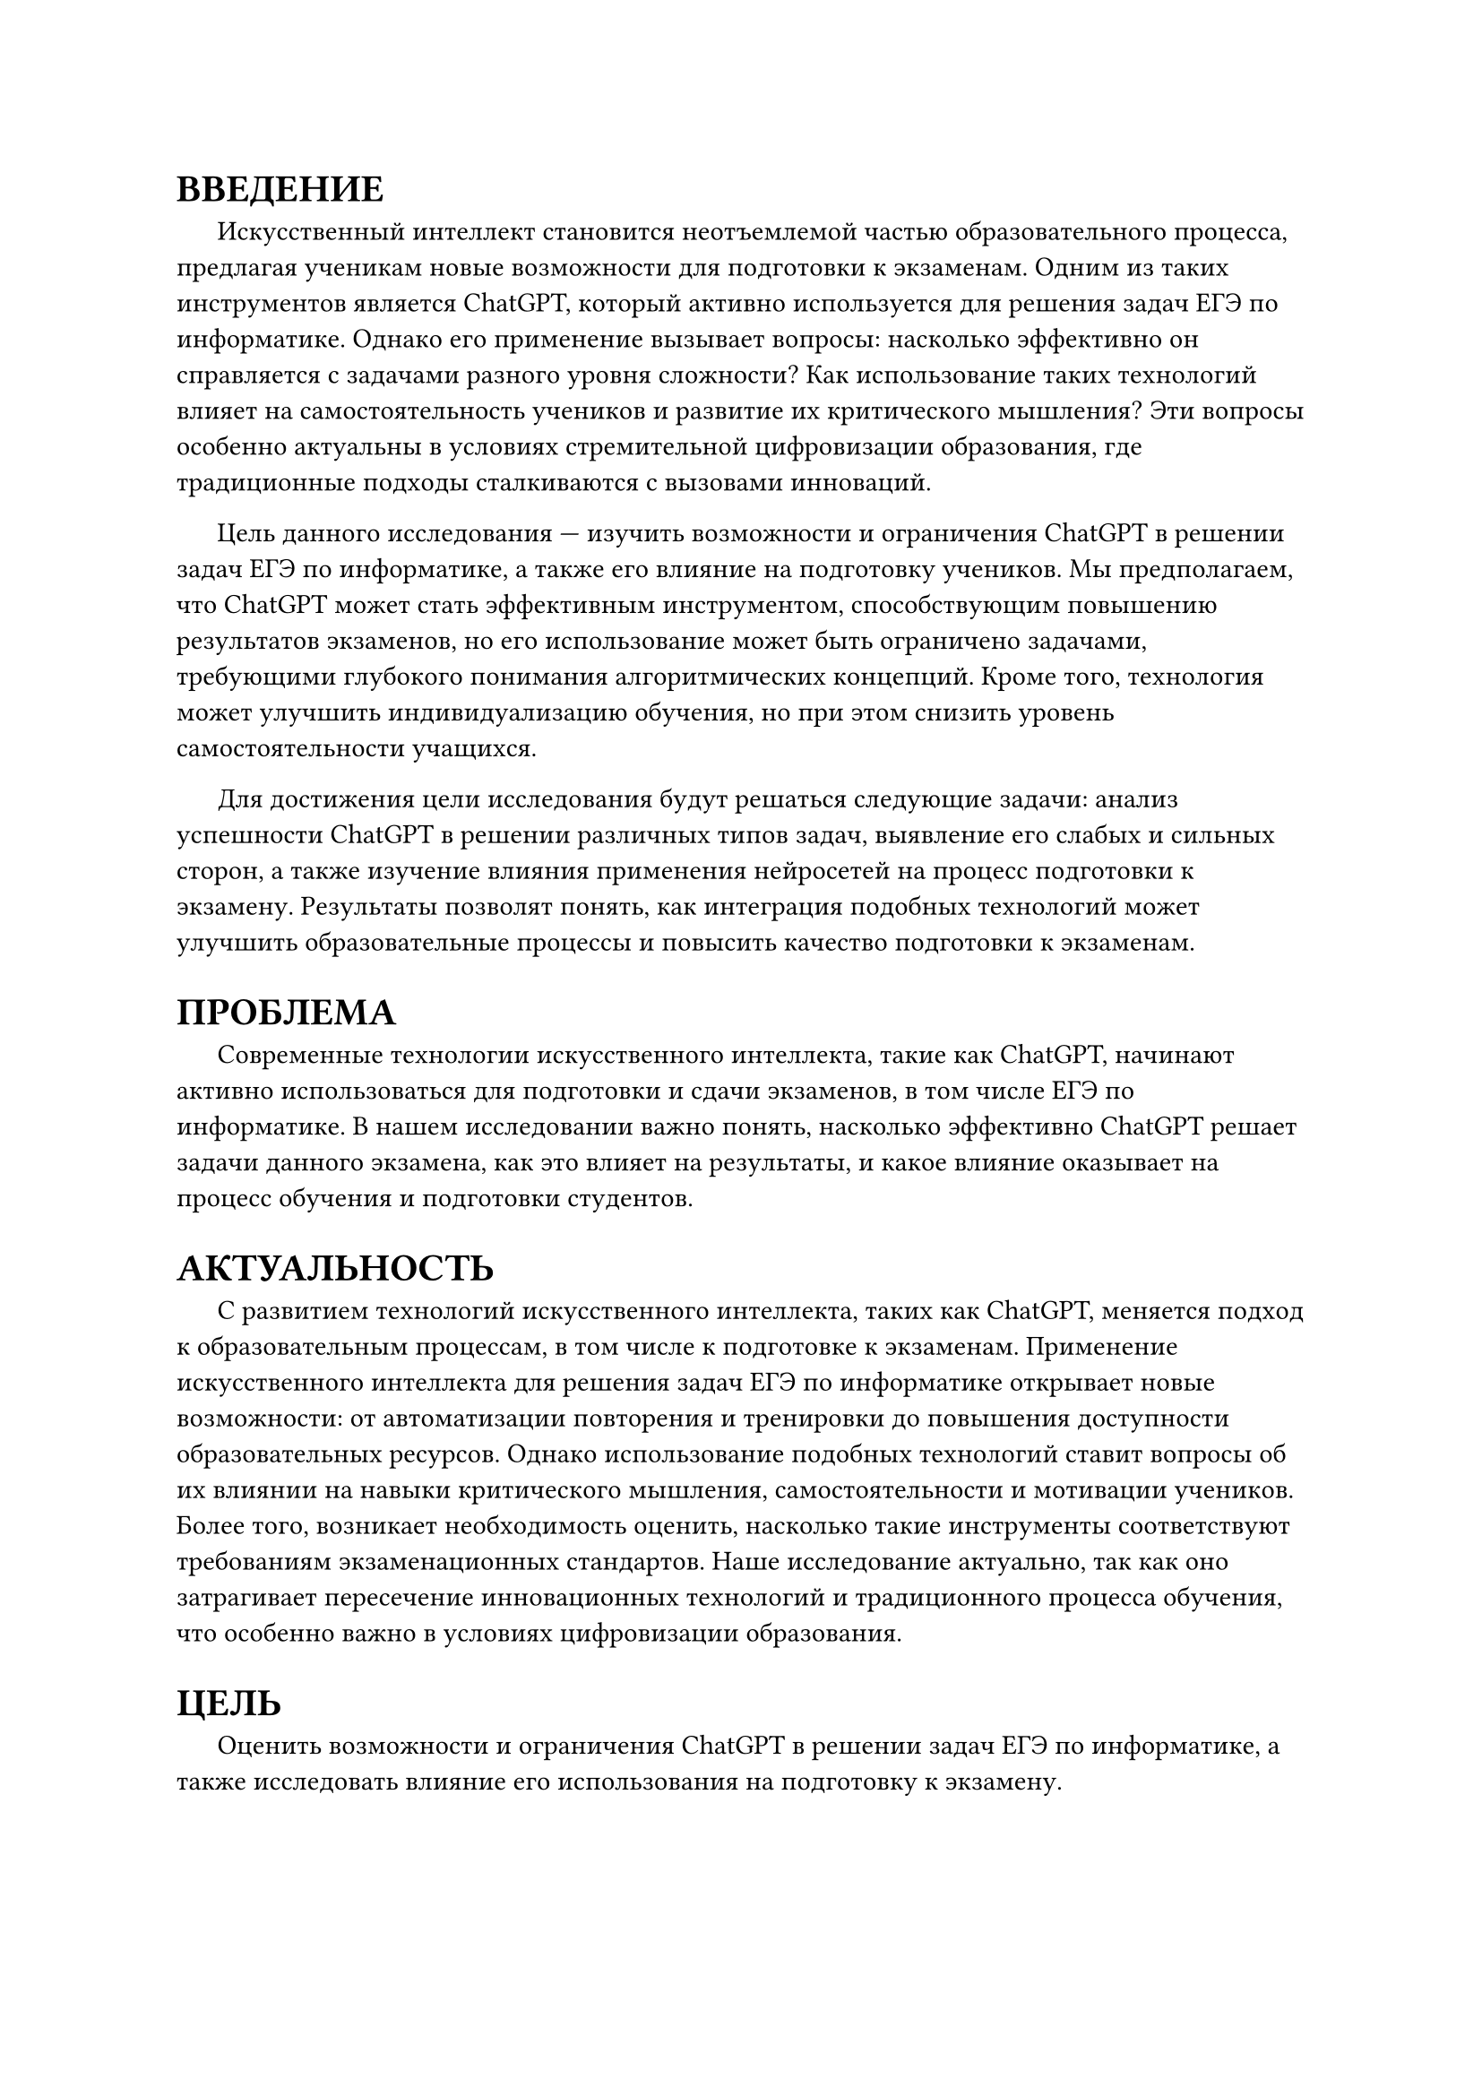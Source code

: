 = ВВЕДЕНИЕ

#h(1.5em) Искусственный интеллект становится неотъемлемой частью образовательного процесса, предлагая ученикам новые возможности для подготовки к экзаменам. Одним из таких инструментов является ChatGPT, который активно используется для решения задач ЕГЭ по информатике. Однако его применение вызывает вопросы: насколько эффективно он справляется с задачами разного уровня сложности? Как использование таких технологий влияет на самостоятельность учеников и развитие их критического мышления? Эти вопросы особенно актуальны в условиях стремительной цифровизации образования, где традиционные подходы сталкиваются с вызовами инноваций.

#h(1.5em) Цель данного исследования — изучить возможности и ограничения ChatGPT в решении задач ЕГЭ по информатике, а также его влияние на подготовку учеников. Мы предполагаем, что ChatGPT может стать эффективным инструментом, способствующим повышению результатов экзаменов, но его использование может быть ограничено задачами, требующими глубокого понимания алгоритмических концепций. Кроме того, технология может улучшить индивидуализацию обучения, но при этом снизить уровень самостоятельности учащихся.

#h(1.5em) Для достижения цели исследования будут решаться следующие задачи: анализ успешности ChatGPT в решении различных типов задач, выявление его слабых и сильных сторон, а также изучение влияния применения нейросетей на процесс подготовки к экзамену. Результаты позволят понять, как интеграция подобных технологий может улучшить образовательные процессы и повысить качество подготовки к экзаменам.


= ПРОБЛЕМА

#h(1.5em) Современные технологии искусственного интеллекта, такие как ChatGPT, начинают активно использоваться для подготовки и сдачи экзаменов, в том числе ЕГЭ по информатике. В нашем исследовании важно понять, насколько эффективно ChatGPT решает задачи данного экзамена, как это влияет на результаты, и какое влияние оказывает на процесс обучения и подготовки студентов. 

= АКТУАЛЬНОСТЬ

#h(1.5em) С развитием технологий искусственного интеллекта, таких как ChatGPT, меняется подход к образовательным процессам, в том числе к подготовке к экзаменам. Применение искусственного интеллекта для решения задач ЕГЭ по информатике открывает новые возможности: от автоматизации повторения и тренировки до повышения доступности образовательных ресурсов. Однако использование подобных технологий ставит вопросы об их влиянии на навыки критического мышления, самостоятельности и мотивации учеников. Более того, возникает необходимость оценить, насколько такие инструменты соответствуют требованиям экзаменационных стандартов. Наше исследование актуально, так как оно затрагивает пересечение инновационных технологий и традиционного процесса обучения, что особенно важно в условиях цифровизации образования.


= ЦЕЛЬ

#h(1.5em) Оценить возможности и ограничения ChatGPT в решении задач ЕГЭ по информатике, а также исследовать влияние его использования на подготовку к экзамену. 

= ГИПОТЕЗА

#h(1.5em) Использование ChatGPT для подготовки к ЕГЭ по информатике может быть эффективным инструментом для повышения результатов экзамена, но его влияние ограничено сложными задачами, требующими глубокого понимания алгоритмических концепций и творческого подхода. Кроме того, интеграция искуственного интеллекта в образовательный процесс способствует индивидуализации обучения, но может привести к снижению самостоятельности учащихся в решении задач. Также, использование ChatGPT, может помочь ученикам и преподавателям более эффективно готовиться к урокам.

= ЗАДАЧИ

1. Проанализировать результаты предыдущих исследований по использованию ChatGPT для решения задач ЕГЭ по информатике и выявить общие тенденции.
    
2. Определить, какие типы задач ChatGPT решает успешно и в чем его основные слабости. 
    
3. Исследовать, насколько ChatGPT может решить задачи ЕГЭ по информатике и оценить возможный балл, который он может получить. 
    
4. Исследовать, как использование ChatGPT влияет на процесс подготовки учащихся к экзамену. 
    
5. Оценить потенциал использования ChatGPT в качестве учебного инструмента для улучшения результатов на ЕГЭ.

= ОБЗОР ЛИТЕРАТУРЫ

1. *"Использование нейронной сети от “Яндекс” для подготовки к ЕГЭ по информатике"* [1]\
  Авторы: Можаев А. А., Разарёнова М. В., Черницов А. С., Фоменко Е. Ю.\
	В статье рассмотрены возможности использования нейросетей, таких как ChatGPT, для подготовки к экзаменам. Описаны подходы, включая создание персонализированных заданий и тестов, которые адаптируются под уровень знаний учащихся. Подчёркивается роль ChatGPT в выявлении сложных тем и помощи в их освоении, что способствует повышению интереса к информатике и более успешному усвоению материала.

2. *"ChatGPT на уроках информатики"* [2]\ 
  Авторы: Гаврилов К. В., Войт Ю. К., Тягульская Л. А.\
  В публикации анализируется, как ChatGPT может создать более интерактивную и персонализированную обучающую среду. Учащиеся получают ответы на вопросы на естественном языке, а также доступ к автоматически сгенерированным тестам. Модель помогает находить пробелы в знаниях, предоставляя дополнительные материалы для обучения.

3. *"Искусственный интеллект в экосистеме школы: возможности для учителя информатики"* [3]\
  Автор: Трепакова Е. В.\
  Рассматриваются возможности генеративных нейронных сетей для индивидуализации обучения, автоматизации оценки и анализа данных. Представлены примеры их использования учителем информатики, включая элективные курсы и внеурочную деятельность. Приведены интернет-ресурсы, применимые для подготовки уроков.

4. *"From chalkboards to AI-powered learning"* [4]\
  Авторы: Güner H., Er E., Akçapinar G., Khalil M.\
	В исследовании рассматривается отношение студентов к использованию ChatGPT в образовательной среде. Основываясь на модели принятия технологий, выявлено, что ChatGPT воспринимается положительно, хотя есть опасения относительно влияния на креативность и продуктивность. Это исследование подчеркивает необходимость этичного внедрения технологи

5. *"Перспективы применения ChatGPT для высшего образования: обзор международных исследований"* [5]\
  Авторы: Раицкая Л. К., Ламбовска М. Р.\
  В статье представлены международные исследования о применении ChatGPT в высшем образовании. Рассматриваются перспективы использования нейросетей для автоматизации рутины преподавателя, создания учебных материалов и интерактивного обучения. Отмечены преимущества ChatGPT в индивидуализации обучения, а также риски, связанные с возможным снижением аналитического мышления студентов.  

6. *"ChatGPT в высшем образовании и науке: угроза или ценный ресурс?"* [6]\
  Авторы: Ивахненко Е. Н., Никольский В. С. \
  Авторы анализируют роль ChatGPT в науке и высшем образовании, выделяя как возможности, так и потенциальные угрозы. Особое внимание уделено вопросам академической честности, автоматизации исследования и влиянию на подготовку будущих специалистов. Делается вывод, что ChatGPT является полезным инструментом, но его использование требует разработки этических и методологических стандартов.

7. *"ChatGPT в работе педагога: возможности и риски использования"* [7]\
  Авторы: Токтарова В.И., Ребко О.В.\
  Статья посвящена анализу преимуществ и рисков применения ChatGPT в преподавании. Рассматриваются возможности по созданию образовательного контента, адаптации учебных заданий и улучшению взаимодействия с учениками. Также обсуждаются риски, включая зависимость от технологии, ошибки ИИ и снижение критического мышления у студентов.
    
8. *"ChatGPT Participates in a Computer Science Exam"* [8]\
  Авторы: Bordt S., von Luxburg U.\
  Авторы исследуют производительность ChatGPT на экзамене по информатике. Проведён анализ ответов модели на реальные вопросы экзамена, включая оценку её сильных и слабых сторон. Отмечается, что ChatGPT успешно справляется с задачами базового уровня, но демонстрирует ограничения при решении более сложных задач.

9. *"Mathematical Capabilities of ChatGPT"* [9]\
  Авторы: Frieder S., Pinchetti L., Chevalier A., Griffiths R., Salvatori T., Lukasiewicz T., Christian Petersen P., Berner J.\
  В статье исследуются математические способности ChatGPT, включая решение задач разной сложности. Авторы тестируют модель на задачах школьного и университетского уровней, отмечая её успехи в вычислениях и объяснениях. Выявлены ограничения модели, особенно в случаях, требующих глубокого понимания контекста.

= ОПИСАНИЕ МАТЕРИАЛА И ИССЛЕДОВАНИЯ

== Источники данных

#h(1.5em) Данные для исследования будут собраны из двух основных источников:

- Результаты использования ChatGPT: Будут проведены эксперименты, в ходе которых ChatGPT решает задачи из реальных и пробных вариантов ЕГЭ по информатике за последние несколько лет. Эти варианты будут взяты из открытых источников, таких как ФИПИ и популярные платформы для подготовки к ЕГЭ, например, Компегэ и Школково, на этих сайтах есть разделение задач по сложности, что также будет учтено при проведении эксперимента. Также для сравнения результатов будет использовано несколько языковых моделей, таких как GPT-4o (ChatGPT), Copilot, Gemini Pro 1.0, YandexGPT 4, RuGPT-3 (GigaChat), Mistral Large.

- Опросы и интервью с учениками: Для изучения влияния использования ChatGPT на процесс подготовки планируется провести опросы и интервью среди старшеклассников и их учителей, участвующих в подготовке к экзамену.

#h(1.5em) Опрос и интервью с преподавателями: Планируется провести опрос среди преподавателей о том, как они относятся к использованию нейросетей при подготовке учеников к экзаменам, а также интервью, как именно они задействуют ChatGPT в этом.

== Характеристика материала

- Задачи из ЕГЭ по информатике включают:\
#h(1.5em) 1. Работа с информационными структурами (массивы, строки, графы).\
#h(1.5em) 2. Программирование и алгоритмы.\
#h(1.5em) 3. Задачи на логику, обработку данных и моделирование.

- Ученические ответы будут учитывать возраст учеников и их опыт в использовании нейросетей.

== Объем данных

- 2700 задач (100 вариантов по 27 задач) с учётом разной сложности будет использовано для анализа ChatGPT.

- Около 150 учащихся планируется привлечь к опросу, из которых 20 человек примут участие в фокус-группах.

- Около 30 преподавателей планируется привлечь к опросу.

== Возможные ограничения

- Объем данных: Ограниченный выбор задач может не полностью отразить все аспекты ЕГЭ.

- Точность модели: Возможные обновления ChatGPT могут изменить его эффективность в решении задач.

- Ответы респондентов: Учащиеся могут искажать информацию о своем реальном опыте работы с нейросетями.

- Новые задачи на экзамене. Организаторы могут придумать новые задачи, которые нейросети ещё не умеют решать.

= ОПИСАНИЕ МЕТОДОВ ПОЛУЧЕНИЯ МАТЕРИАЛА

1. Эксперимент:
	- ChatGPT будет протестирован на задачах разного уровня сложности из ЕГЭ по информатике, включая задания базового, повышенного и высокого уровней сложности.
	
	- Для каждого задания будет фиксироваться результат: правильный ответ, частично верный ответ или неверный ответ.
	
	- Результаты будут сопоставлены с критериями оценки ЕГЭ для расчета общего балла.
    
2. Опрос:
	- Планируется включить следующие типы вопросов:
		- Как часто учащиеся используют нейросети для подготовки к экзамену?
		- Какие типы задач они решают с помощью нейросетей?
		- Как они оценивают влияние ChatGPT на свою подготовку?
		- Как ChatGPT помогает оценить знание определённой темы?
		- Как преподаватели составляют задачи для подготовки, используя нейросети?
	- Вопросы будут как закрытого типа (с выбором из предложенных вариантов), так и открытого (для получения развернутых ответов).
    
3. Фокус-группы:
    - Будут организованы обсуждения среди студентов, активно использующих нейросети в обучении, чтобы понять, какие преимущества и проблемы они видят в этом процессе.


= МЕТОД АНАЛИЗА МАТЕРИАЛА

1. Статистический анализ:\
	1.1. Расчет доли правильных, частично правильных и неправильных ответов ChatGPT.\
	1.2. Сравнение средней оценки ChatGPT с результатами учащихся разных уровней подготовки.
    
2. Тематический анализ:\
	Выявление ключевых тем в ответах учащихся из открытых вопросов и фокус-групп.
	
3. Визуализация:\
	3.1. Графики и диаграммы для представления распределения результатов ChatGPT по типам задач и баллам.\
	3.2. Инфографика для наглядного представления данных из опросов.


= ЗАКЛЮЧЕНИЕ

#h(1.5em) Проведённое исследование направлено на оценку потенциала использования ChatGPT для подготовки к ЕГЭ по информатике, выявление сильных и слабых сторон модели в решении экзаменационных задач и изучение влияния её применения на учебный процесс. Ожидается, что результаты позволят:

1. Понять, насколько успешно ChatGPT справляется с задачами разного уровня сложности.
2. Определить, какие образовательные подходы и методы могут быть улучшены с использованием искусственного интеллекта.
3. Выработать рекомендации по использованию таких технологий в школах и вузах.

#h(1.5em) Это исследование вносит вклад в развитие образовательной экосистемы, помогая найти баланс между применением новых технологий и развитием ключевых компетенций учащихся.

#set heading(numbering: none)
= СПИСОК ИСПОЛЬЗУЕМОЙ ЛИТЕРАТУРЫ

1. Можаев А. А., Разарёнова М. В., Черницов А. С., Фоменко Е. Ю. Использование нейронной сети от “Яндекс” для подготовки к ЕГЭ по информатике \// Современные проблемы математики, физики и физико-математического образования: материалы XIII международной научно-практической конференции / под ред. Высокоса М.И., Русакова О.В., Каменских Н.А., Смирновой Л.В. – Орехово-Зуево, Государственный гуманитарно-технологический университет, 2024. --  С. 282--286.

2. Гаврилов К. В., Войт Ю. К., Тягульская Л. А. ChatGPT на уроках информатики \// Материалы Итоговой (ежегодной) научной студенческой конференции Приднестровского государственного университета им. Т. Г. Шевченко. Тирасполь, 2023. -- C. 212--221.

3. Трепакова Е. В. Искусственный интеллект в экосистеме школы: возможности для учителя информатики -- Курск: Электронный научный журнал Курского государственного университета, 2024. -- С. 1--6 с.

4. Güner H., Er E., Akçapinar G., Khalil M. From chalkboards to AI-powered learning -- Educational Technology & Society, 27(2), С. 386--404.

5. Раицкая Л. К., Ламбовска М. Р. Перспективы применения ChatGPT для высшего образования: обзор международных исследований -- Саранск: Интеграция образования Integration of Education, 2024. – С. 10--21.

6. Ивахненко Е. Н., Никольский В. С. ChatGPT в высшем образовании и науке: угроза или ценный ресурс? -- Москва: Издательство Интеллектуальная Система Тематического Исследования НАукометрических данных, 2023. -- С. 9--22.

7. Токтарова В.И., Ребко О.В. ChatGPT в работе педагога: возможности и риски использования -- Москва: Цифровая гуманитаристика и технологии в образовании, 2023. -- С. 421--430.

8. Bordt S., von Luxburg U. ChatGPT Participates in a Computer Science Exam \// Cornell University. – Ithaca : 2023. – P. 1–21.

9. Frieder S., Pinchetti L., Chevalier A., Griffiths R., Salvatori T., Lukasiewicz T., Christian Petersen P., Berner J. Mathematical Capabilities of ChatGPT \// Cornell University. – Ithaca : 2023. – P. 1–37.

= ПРИЛОЖЕНИЕ

#h(1.5em) 1. Ссылка на презентацию для защиты проекта:\ https://drive.google.com/file/d/1INA3QOLuDcz_R8qV9jEA7qWrxwn3A6CU/view?usp=drive_link